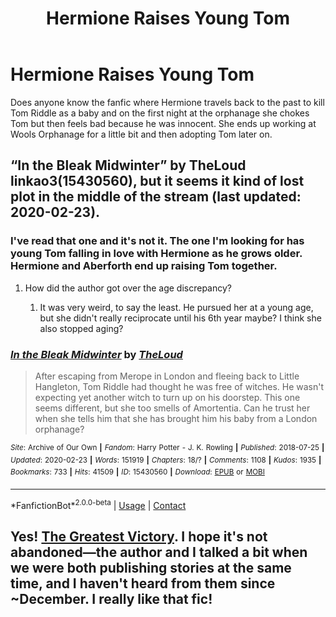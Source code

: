 #+TITLE: Hermione Raises Young Tom

* Hermione Raises Young Tom
:PROPERTIES:
:Author: diatomicelement7
:Score: 4
:DateUnix: 1617244240.0
:DateShort: 2021-Apr-01
:FlairText: What's That Fic?
:END:
Does anyone know the fanfic where Hermione travels back to the past to kill Tom Riddle as a baby and on the first night at the orphanage she chokes Tom but then feels bad because he was innocent. She ends up working at Wools Orphanage for a little bit and then adopting Tom later on.


** “In the Bleak Midwinter” by TheLoud linkao3(15430560), but it seems it kind of lost plot in the middle of the stream (last updated: 2020-02-23).
:PROPERTIES:
:Author: ceplma
:Score: 2
:DateUnix: 1617258921.0
:DateShort: 2021-Apr-01
:END:

*** I've read that one and it's not it. The one I'm looking for has young Tom falling in love with Hermione as he grows older. Hermione and Aberforth end up raising Tom together.
:PROPERTIES:
:Author: diatomicelement7
:Score: 1
:DateUnix: 1617294827.0
:DateShort: 2021-Apr-01
:END:

**** How did the author got over the age discrepancy?
:PROPERTIES:
:Author: ceplma
:Score: 2
:DateUnix: 1617359875.0
:DateShort: 2021-Apr-02
:END:

***** It was very weird, to say the least. He pursued her at a young age, but she didn't really reciprocate until his 6th year maybe? I think she also stopped aging?
:PROPERTIES:
:Author: diatomicelement7
:Score: 1
:DateUnix: 1621781790.0
:DateShort: 2021-May-23
:END:


*** [[https://archiveofourown.org/works/15430560][*/In the Bleak Midwinter/*]] by [[https://www.archiveofourown.org/users/TheLoud/pseuds/TheLoud][/TheLoud/]]

#+begin_quote
  After escaping from Merope in London and fleeing back to Little Hangleton, Tom Riddle had thought he was free of witches. He wasn't expecting yet another witch to turn up on his doorstep. This one seems different, but she too smells of Amortentia. Can he trust her when she tells him that she has brought him his baby from a London orphanage?
#+end_quote

^{/Site/:} ^{Archive} ^{of} ^{Our} ^{Own} ^{*|*} ^{/Fandom/:} ^{Harry} ^{Potter} ^{-} ^{J.} ^{K.} ^{Rowling} ^{*|*} ^{/Published/:} ^{2018-07-25} ^{*|*} ^{/Updated/:} ^{2020-02-23} ^{*|*} ^{/Words/:} ^{151919} ^{*|*} ^{/Chapters/:} ^{18/?} ^{*|*} ^{/Comments/:} ^{1108} ^{*|*} ^{/Kudos/:} ^{1935} ^{*|*} ^{/Bookmarks/:} ^{733} ^{*|*} ^{/Hits/:} ^{41509} ^{*|*} ^{/ID/:} ^{15430560} ^{*|*} ^{/Download/:} ^{[[https://archiveofourown.org/downloads/15430560/In%20the%20Bleak%20Midwinter.epub?updated_at=1614450947][EPUB]]} ^{or} ^{[[https://archiveofourown.org/downloads/15430560/In%20the%20Bleak%20Midwinter.mobi?updated_at=1614450947][MOBI]]}

--------------

*FanfictionBot*^{2.0.0-beta} | [[https://github.com/FanfictionBot/reddit-ffn-bot/wiki/Usage][Usage]] | [[https://www.reddit.com/message/compose?to=tusing][Contact]]
:PROPERTIES:
:Author: FanfictionBot
:Score: 0
:DateUnix: 1617258939.0
:DateShort: 2021-Apr-01
:END:


** Yes! [[https://archiveofourown.org/works/26770123/chapters/65302960][The Greatest Victory]]. I hope it's not abandoned---the author and I talked a bit when we were both publishing stories at the same time, and I haven't heard from them since ~December. I really like that fic!
:PROPERTIES:
:Author: phantomtomato
:Score: 1
:DateUnix: 1617245181.0
:DateShort: 2021-Apr-01
:END:
